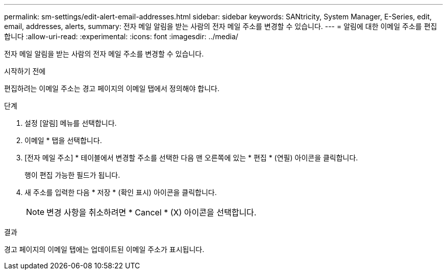 ---
permalink: sm-settings/edit-alert-email-addresses.html 
sidebar: sidebar 
keywords: SANtricity, System Manager, E-Series, edit, email, addresses, alerts, 
summary: 전자 메일 알림을 받는 사람의 전자 메일 주소를 변경할 수 있습니다. 
---
= 알림에 대한 이메일 주소를 편집합니다
:allow-uri-read: 
:experimental: 
:icons: font
:imagesdir: ../media/


[role="lead"]
전자 메일 알림을 받는 사람의 전자 메일 주소를 변경할 수 있습니다.

.시작하기 전에
편집하려는 이메일 주소는 경고 페이지의 이메일 탭에서 정의해야 합니다.

.단계
. 설정 [알림] 메뉴를 선택합니다.
. 이메일 * 탭을 선택합니다.
. [전자 메일 주소] * 테이블에서 변경할 주소를 선택한 다음 맨 오른쪽에 있는 * 편집 * (연필) 아이콘을 클릭합니다.
+
행이 편집 가능한 필드가 됩니다.

. 새 주소를 입력한 다음 * 저장 * (확인 표시) 아이콘을 클릭합니다.
+
[NOTE]
====
변경 사항을 취소하려면 * Cancel * (X) 아이콘을 선택합니다.

====


.결과
경고 페이지의 이메일 탭에는 업데이트된 이메일 주소가 표시됩니다.

